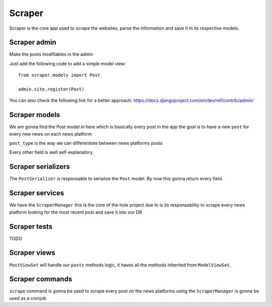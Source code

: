 Scraper
===============

Scraper is the core app used to scrape the websites, parse the information and save it in its respective models.


Scraper admin 
--------------------
Make the posts modifiables in the admin

Just add the following code to add a simple model view:
::

   from scraper.models import Post

   admin.site.register(Post)

You can also check the following link for a better approach:
https://docs.djangoproject.com/en/dev/ref/contrib/admin/

Scraper models 
---------------------
We are gonna find the Post model in here which is basically every post in the app the goal is to have a new ``post`` for every new news on each news platform

``post_type`` is the way we can differentiate between news platforms posts

Every other field is well self-explanatory.

Scraper serializers 
--------------------------
The ``PostSerializer`` is responsable to serialize the ``Post`` model.
By now this gonna return every field.


Scraper services 
-----------------------
We have the ``ScraperManager`` this is the core of the hole project due to is its responsability to scrape every news platform looking for the most recent post and save it into our DB


Scraper tests 
--------------------
TODO


Scraper views 
--------------------
``PostViewSet`` will handle our ``posts`` methods logic, it haves all the methods inherited from ``ModelViewSet``.


Scraper commands
--------------------
``scrape`` command is gonna be used to scrape every post on the news platforms using the ``ScraperManager`` is gonna be used as a cronjob
